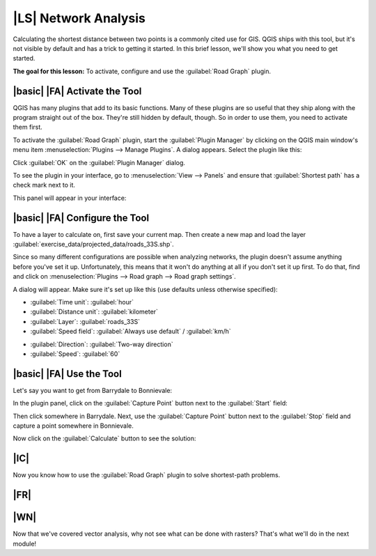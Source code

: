 |LS| Network Analysis
===============================================================================

Calculating the shortest distance between two points is a commonly cited use
for GIS. QGIS ships with this tool, but it's not visible by default and has a
trick to getting it started. In this brief lesson, we'll show you what you need
to get started.

**The goal for this lesson:** To activate, configure and use the
:guilabel:`Road Graph` plugin.

|basic| |FA| Activate the Tool
-------------------------------------------------------------------------------

QGIS has many plugins that add to its basic functions. Many of these plugins
are so useful that they ship along with the program straight out of the box.
They're still hidden by default, though. So in order to use them, you need to
activate them first.

To activate the :guilabel:`Road Graph` plugin, start the :guilabel:`Plugin
Manager` by clicking on the QGIS main window's menu item
:menuselection:`Plugins --> Manage Plugins`. A dialog appears. Select the
plugin like this:

.. image:: ../_static/vector_analysis/039.png
   :align: center

Click :guilabel:`OK` on the :guilabel:`Plugin Manager` dialog.

To see the plugin in your interface, go to :menuselection:`View --> Panels` and
ensure that :guilabel:`Shortest path` has a check mark next to it.

This panel will appear in your interface:

.. image:: ../_static/vector_analysis/042.png
   :align: center


|basic| |FA| Configure the Tool
-------------------------------------------------------------------------------

To have a layer to calculate on, first save your current map. Then create a new
map and load the layer :guilabel:`exercise_data/projected_data/roads_33S.shp`.

Since so many different configurations are possible when analyzing networks,
the plugin doesn't assume anything before you've set it up. Unfortunately, this
means that it won't do anything at all if you don't set it up first. To do
that, find and click on :menuselection:`Plugins --> Road graph --> Road graph
settings`.

A dialog will appear. Make sure it's set up like this (use defaults unless
otherwise specified):

.. image:: ../_static/vector_analysis/040.png
   :align: center

- :guilabel:`Time unit`: :guilabel:`hour`
- :guilabel:`Distance unit`: :guilabel:`kilometer`
- :guilabel:`Layer`: :guilabel:`roads_33S`
- :guilabel:`Speed field`: :guilabel:`Always use default` / :guilabel:`km/h`

.. image:: ../_static/vector_analysis/041.png
   :align: center

- :guilabel:`Direction`: :guilabel:`Two-way direction`
- :guilabel:`Speed`: :guilabel:`60`


|basic| |FA| Use the Tool
-------------------------------------------------------------------------------

Let's say you want to get from Barrydale to Bonnievale:

.. image:: ../_static/vector_analysis/043.png
   :align: center

In the plugin panel, click on the :guilabel:`Capture Point` button next to the
:guilabel:`Start` field:

.. image:: ../_static/vector_analysis/044.png
   :align: center

Then click somewhere in Barrydale. Next, use the :guilabel:`Capture Point`
button next to the :guilabel:`Stop` field and capture a point somewhere in
Bonnievale.

Now click on the :guilabel:`Calculate` button to see the solution:

.. image:: ../_static/vector_analysis/045.png
   :align: center

.. image:: ../_static/vector_analysis/046.png
   :align: center

|IC|
-------------------------------------------------------------------------------

Now you know how to use the :guilabel:`Road Graph` plugin to solve
shortest-path problems.

|FR|
-------------------------------------------------------------------------------



|WN|
-------------------------------------------------------------------------------

Now that we've covered vector analysis, why not see what can be done with
rasters? That's what we'll do in the next module!
